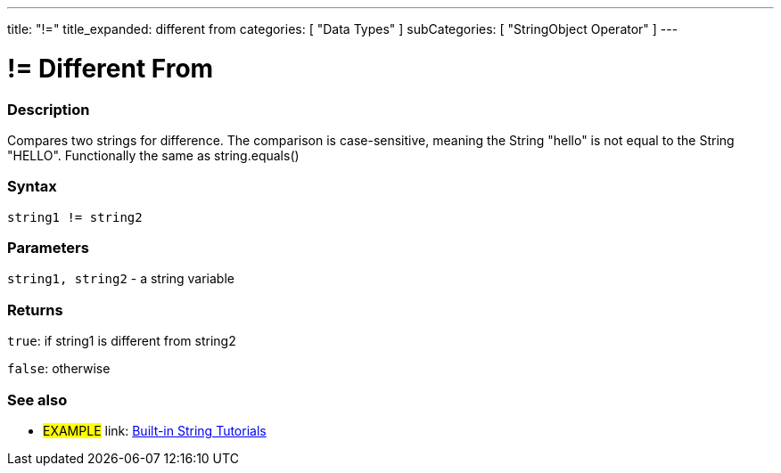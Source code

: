 ﻿---
title: "!="
title_expanded: different from
categories: [ "Data Types" ]
subCategories: [ "StringObject Operator" ]
---

:source-highlighter: pygments
:pygments-style: arduino



= != Different From


// OVERVIEW SECTION STARTS
[#overview]
--

[float]
=== Description
Compares two strings for difference. The comparison is case-sensitive, meaning the String "hello" is not equal to the String "HELLO". Functionally the same as string.equals()

[%hardbreaks]


[float]
=== Syntax
[source,arduino]
----
string1 != string2
----

[float]
=== Parameters
`string1, string2` - a string variable

[float]
=== Returns
`true`: if string1 is different from string2 

`false`: otherwise

--

// OVERVIEW SECTION ENDS



// HOW TO USE SECTION ENDS


// SEE ALSO SECTION
[#see_also]
--

[float]
=== See also

[role="example"]
* #EXAMPLE# link: https://www.arduino.cc/en/Tutorial/BuiltInExamples#strings[Built-in String Tutorials]
--
// SEE ALSO SECTION ENDS